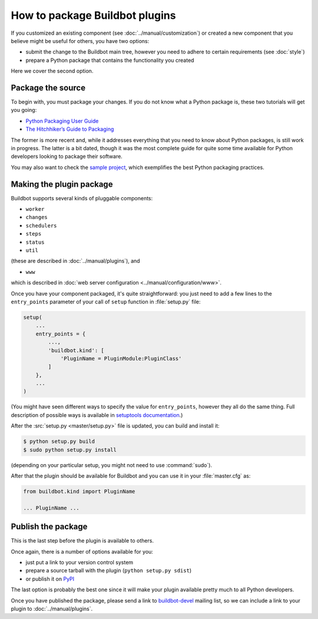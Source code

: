 ===============================
How to package Buildbot plugins
===============================

If you customized an existing component (see :doc:`../manual/customization`) or created a new component that you believe might be useful for others, you have two options:

* submit the change to the Buildbot main tree, however you need to adhere to certain requirements (see :doc:`style`)
* prepare a Python package that contains the functionality you created

Here we cover the second option.

Package the source
==================

To begin with, you must package your changes.
If you do not know what a Python package is, these two tutorials will get you going:

* `Python Packaging User Guide <https://packaging.python.org/en/latest/>`__
* `The Hitchhiker’s Guide to Packaging <https://the-hitchhikers-guide-to-packaging.readthedocs.org/en/latest/>`__

The former is more recent and, while it addresses everything that you need to know about Python packages, is still work in progress.
The latter is a bit dated, though it was the most complete guide for quite some time available for Python developers looking to package their software.

You may also want to check the `sample project <https://github.com/pypa/sampleproject>`_, which exemplifies the best Python packaging practices.

Making the plugin package
=========================

Buildbot supports several kinds of pluggable components:

* ``worker``
* ``changes``
* ``schedulers``
* ``steps``
* ``status``
* ``util``

(these are described in :doc:`../manual/plugins`), and

* ``www``

which is described in :doc:`web server configuration <../manual/configuration/www>`.

Once you have your component packaged, it's quite straightforward: you just need to add a few lines to the ``entry_points`` parameter of your call of ``setup`` function in :file:`setup.py` file:

.. code-block:: python

    setup(
        ...
        entry_points = {
            ...,
            'buildbot.kind': [
                'PluginName = PluginModule:PluginClass'
            ]
        },
        ...
    )

(You might have seen different ways to specify the value for ``entry_points``, however they all do the same thing.
Full description of possible ways is available in `setuptools documentation <https://setuptools.readthedocs.io/en/latest/setuptools.html#dynamic-discovery-of-services-and-plugins>`_.)

After the :src:`setup.py <master/setup.py>` file is updated, you can build and install it:

.. code-block:: none

    $ python setup.py build
    $ sudo python setup.py install

(depending on your particular setup, you might not need to use :command:`sudo`).

After that the plugin should be available for Buildbot and you can use it in your :file:`master.cfg` as:

.. code-block:: python

    from buildbot.kind import PluginName

    ... PluginName ...

Publish the package
===================

This is the last step before the plugin is available to others.

Once again, there is a number of options available for you:

* just put a link to your version control system
* prepare a source tarball with the plugin (``python setup.py sdist``)
* or publish it on `PyPI <https://pypi.python.org>`_

The last option is probably the best one since it will make your plugin available pretty much to all Python developers.

Once you have published the package, please send a link to `buildbot-devel <mailto:devel@buildbot.net>`_ mailing list, so we can include a link to your plugin to :doc:`../manual/plugins`.
